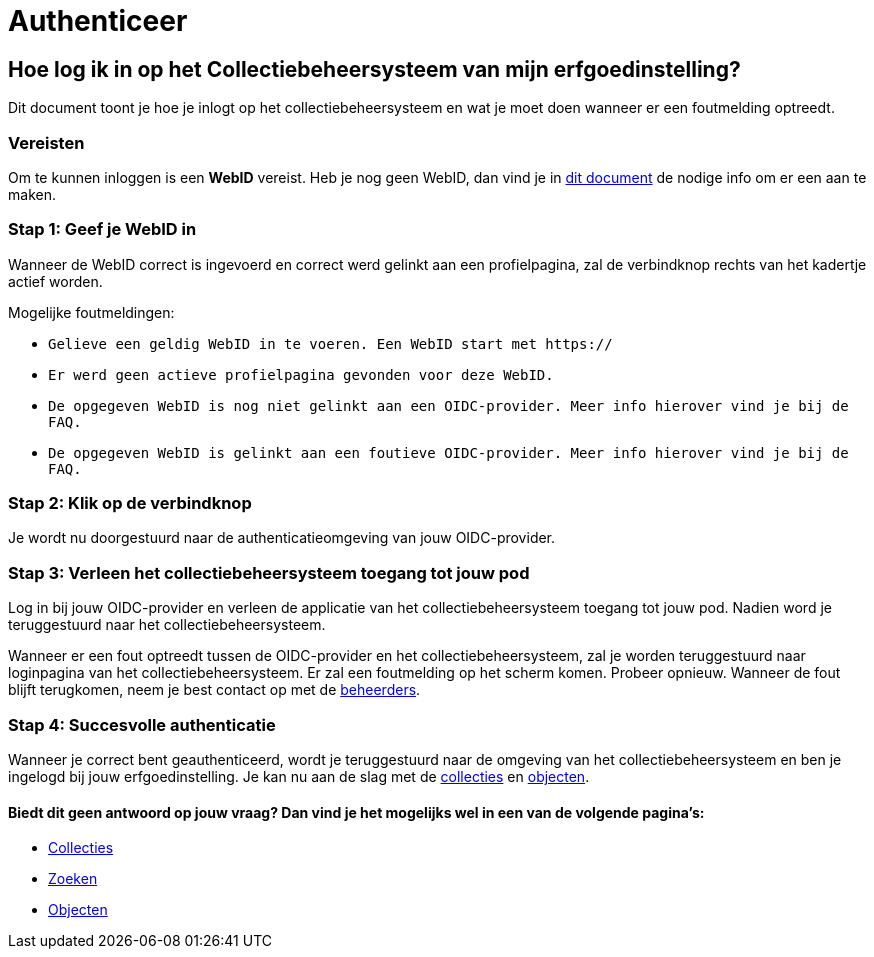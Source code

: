 = Authenticeer
:description: Een gebruikershandleiding voor de authenticatie van de erfgoedinstelling Solid CBS.
:sectanchors:
:url-repo: https://github.com/netwerk-digitaal-erfgoed/solid-cbs
:imagesdir: ../images

== Hoe log ik in op het Collectiebeheersysteem van mijn erfgoedinstelling?

Dit document toont je hoe je inlogt op het collectiebeheersysteem en wat je moet doen wanneer er een foutmelding optreedt. 


=== Vereisten
Om te kunnen inloggen is een *WebID* vereist. Heb je nog geen WebID, dan vind je in link:url[dit document] de nodige info om er een aan te maken.

=== Stap 1: Geef je WebID in
Wanneer de WebID correct is ingevoerd en correct werd gelinkt aan een profielpagina, zal de verbindknop rechts van het kadertje actief worden. 

Mogelijke foutmeldingen: 

* `Gelieve een geldig WebID in te voeren. Een WebID start met https://`
* `Er werd geen actieve profielpagina gevonden voor deze WebID.`
* `De opgegeven WebID is nog niet gelinkt aan een OIDC-provider. Meer info hierover vind je bij de FAQ.`
* `De opgegeven WebID is gelinkt aan een foutieve OIDC-provider. Meer info hierover vind je bij de FAQ.`


=== Stap 2: Klik op de verbindknop
Je wordt nu doorgestuurd naar de authenticatieomgeving van jouw OIDC-provider. 

=== Stap 3: Verleen het collectiebeheersysteem toegang tot jouw pod
Log in bij jouw OIDC-provider en verleen de applicatie van het collectiebeheersysteem toegang tot jouw pod. Nadien word je teruggestuurd naar het collectiebeheersysteem.

Wanneer er een fout optreedt tussen de OIDC-provider en het collectiebeheersysteem, zal je worden teruggestuurd naar loginpagina van het collectiebeheersysteem. Er zal een foutmelding op het scherm komen. Probeer opnieuw. Wanneer de fout blijft terugkomen, neem je best contact op met de link:url[beheerders].

=== Stap 4: Succesvolle authenticatie
Wanneer je correct bent geauthenticeerd, wordt je teruggestuurd naar de omgeving van het collectiebeheersysteem en ben je ingelogd bij jouw erfgoedinstelling. Je kan nu aan de slag met de link:url[collecties] en link:url[objecten]. 

:sectnums!:
==== Biedt dit geen antwoord op jouw vraag? Dan vind je het mogelijks wel in een van de volgende pagina's: 

* xref:collecties.adoc[Collecties]
* xref:search.adoc[Zoeken]
* xref:objecten.adoc[Objecten]